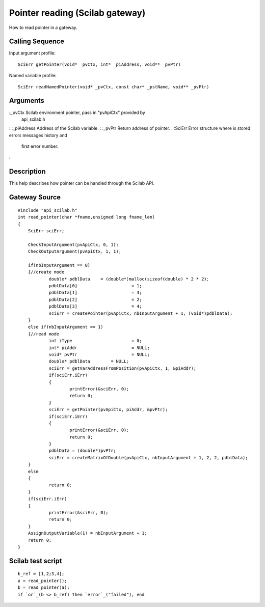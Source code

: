


Pointer reading (Scilab gateway)
================================

How to read pointer in a gateway.



Calling Sequence
~~~~~~~~~~~~~~~~

Input argument profile:


::

    SciErr getPointer(void* _pvCtx, int* _piAddress, void** _pvPtr)


Named variable profile:


::

    SciErr readNamedPointer(void* _pvCtx, const char* _pstName, void** _pvPtr)




Arguments
~~~~~~~~~

:_pvCtx Scilab environment pointer, pass in "pvApiCtx" provided by
  api_scilab.h
: :_piAddress Address of the Scilab variable.
: :_pvPtr Return address of pointer.
: :SciErr Error structure where is stored errors messages history and
  first error number.
:



Description
~~~~~~~~~~~

This help describes how pointer can be handled through the Scilab API.



Gateway Source
~~~~~~~~~~~~~~


::

    #include "api_scilab.h"
    int read_pointer(char *fname,unsigned long fname_len)
    {
    	SciErr sciErr;
    
    	CheckInputArgument(pvApiCtx, 0, 1);
        CheckOutputArgument(pvApiCtx, 1, 1);
    
    	if(nbInputArgument == 0)
    	{//create mode
    		double* pdblData    = (double*)malloc(sizeof(double) * 2 * 2);
    		pdblData[0]			= 1;
    		pdblData[1]			= 3;
    		pdblData[2]			= 2;
    		pdblData[3]			= 4;
    		sciErr = createPointer(pvApiCtx, nbInputArgument + 1, (void*)pdblData);
    	}
    	else if(nbInputArgument == 1)
    	{//read mode
    		int iType			= 0;
    		int* piAddr			= NULL;
    		void* pvPtr			= NULL;
    		double* pdblData	= NULL;
    		sciErr = getVarAddressFromPosition(pvApiCtx, 1, &piAddr);
    		if(sciErr.iErr)
    		{
    			printError(&sciErr, 0);
    			return 0;
    		}
    		sciErr = getPointer(pvApiCtx, piAddr, &pvPtr);
    		if(sciErr.iErr)
    		{
    			printError(&sciErr, 0);
    			return 0;
    		}
    		pdblData = (double*)pvPtr;
    		sciErr = createMatrixOfDouble(pvApiCtx, nbInputArgument + 1, 2, 2, pdblData);
    	}
    	else
    	{
    		return 0;
    	}
    	if(sciErr.iErr)
    	{
    		printError(&sciErr, 0);
    		return 0;
    	}
    	AssignOutputVariable(1) = nbInputArgument + 1;
    	return 0;
    }




Scilab test script
~~~~~~~~~~~~~~~~~~


::

    b_ref = [1,2;3,4];
    a = read_pointer();
    b = read_pointer(a);
    if `or`_(b <> b_ref) then `error`_("failed"), end





